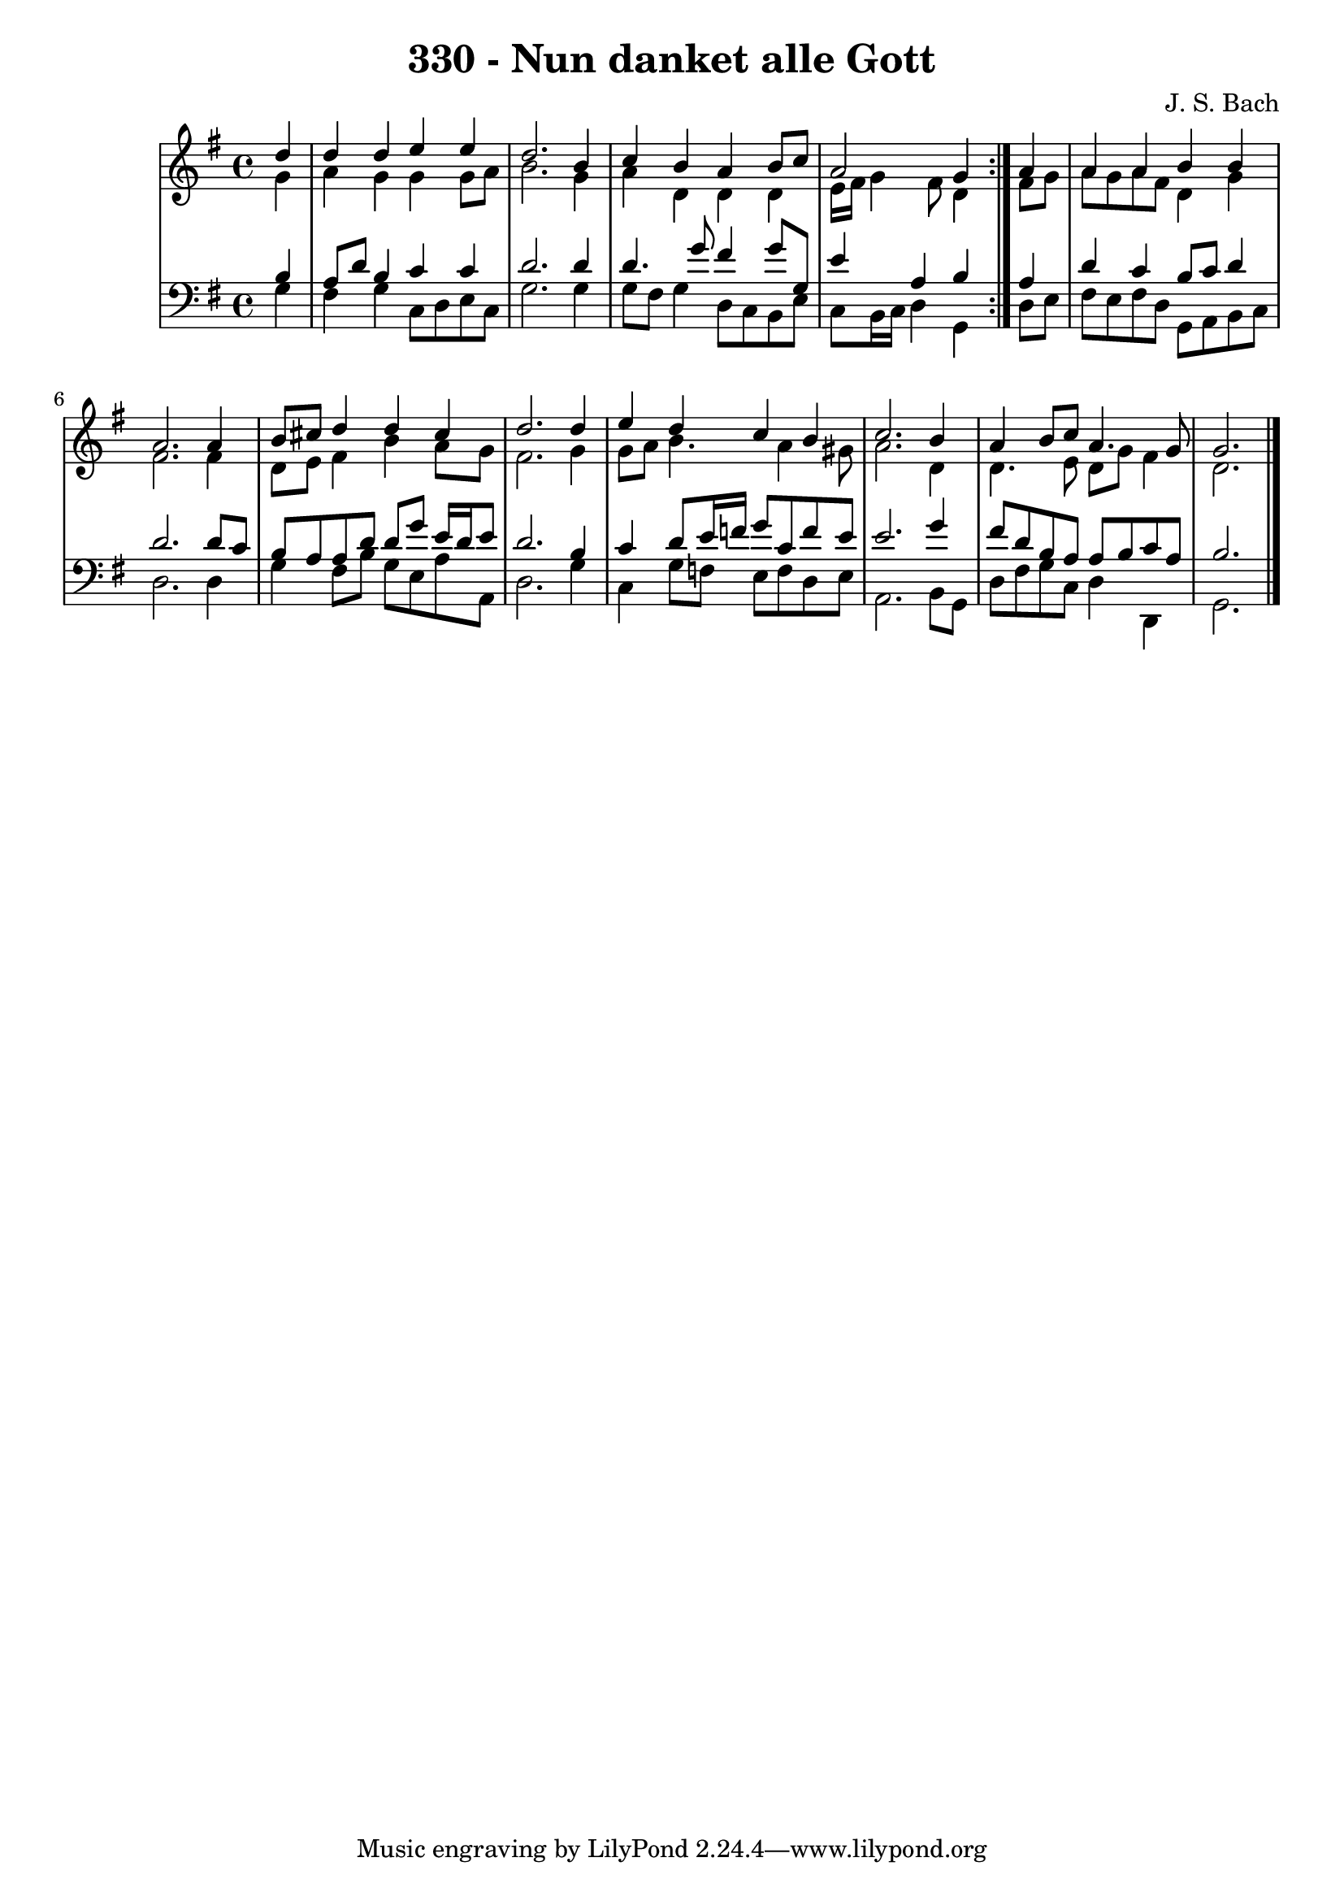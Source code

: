 \version "2.10.33"

\header {
  title = "330 - Nun danket alle Gott"
  composer = "J. S. Bach"
}


global = {
  \time 4/4
  \key g \major
}


soprano = \relative c'' {
  \repeat volta 2 {
    \partial 4 d4 
    d4 d4 e4 e4 
    d2. b4 
    c4 b4 a4 b8 c8 
    a2 g4 } a4 
  a4 a4 b4 b4   %5
  a2. a4 
  b8 cis8 d4 d4 cis4 
  d2. d4 
  e4 d4 c4 b4 
  c2. b4   %10
  a4 b8 c8 a4. g8 
  g2. 
}

alto = \relative c'' {
  \repeat volta 2 {
    \partial 4 g4 
    a4 g4 g4 g8 a8 
    b2. g4 
    a4 d,4 d4 d4 
    e16 fis16 g4 fis8 d4 } fis8 g8 
  a8 g8 a8 fis8 d4 g4   %5
  fis2. fis4 
  d8 e8 fis4 b4 a8 g8 
  fis2. g4 
  g8 a8 b4. a4 gis8 
  a2. d,4   %10
  d4. e8 d8 g8 fis4 
  d2. 
}

tenor = \relative c' {
  \repeat volta 2 {
    \partial 4 b4 
    a8 d8 b4 c4 c4 
    d2. d4 
    d4. g8 fis4 g8 g,8 
    e'4 a,4 b4 } a4 
  d4 c4 b8 c8 d4   %5
  d2. d8 c8 
  b8 a8 a8 d8 d8 g8 e16 d16 e8 
  d2. b4 
  c4 d8 e16 f16 g8 c,8 f8 e8 
  e2. g4   %10
  fis8 d8 b8 a8 a8 b8 c8 a8 
  b2. 
}

baixo = \relative c' {
  \repeat volta 2 {
    \partial 4 g4 
    fis4 g4 c,8 d8 e8 c8 
    g'2. g4 
    g8 fis8 g4 d8 c8 b8 e8 
    c8 b16 c16 d4 g,4 } d'8 e8 
  fis8 e8 fis8 d8 g,8 a8 b8 c8   %5
  d2. d4 
  g4 fis8 b8 g8 e8 a8 a,8 
  d2. g4 
  c,4 g'8 f8 e8 f8 d8 e8 
  a,2. b8 g8   %10
  d'8 fis8 g8 c,8 d4 d,4 
  g2. 
}

\score {
  <<
    \new StaffGroup <<
      \override StaffGroup.SystemStartBracket #'style = #'line 
      \new Staff {
        <<
          \global
          \new Voice = "soprano" { \voiceOne \soprano }
          \new Voice = "alto" { \voiceTwo \alto }
        >>
      }
      \new Staff {
        <<
          \global
          \clef "bass"
          \new Voice = "tenor" {\voiceOne \tenor }
          \new Voice = "baixo" { \voiceTwo \baixo \bar "|."}
        >>
      }
    >>
  >>
  \layout {}
  \midi {}
}